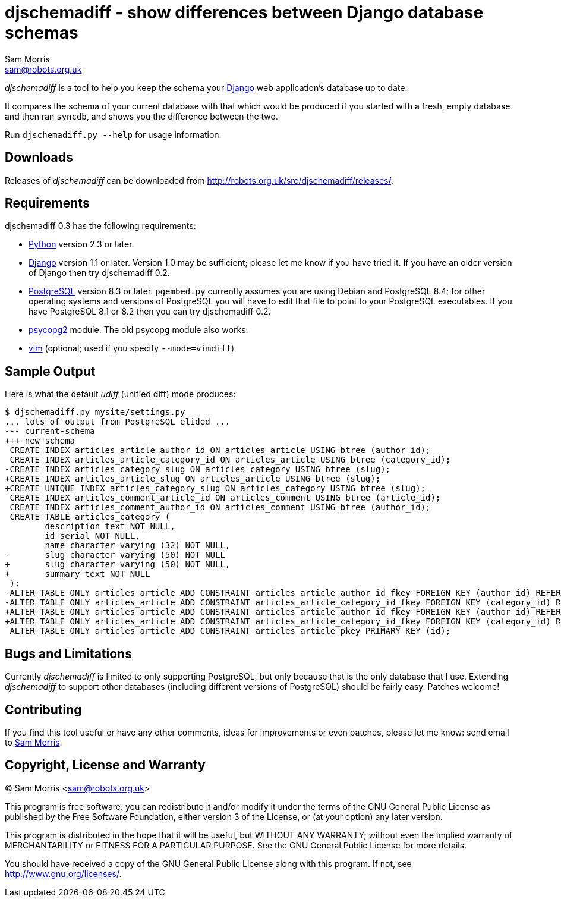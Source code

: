 djschemadiff - show differences between Django database schemas
===============================================================
Sam Morris <sam@robots.org.uk>

'djschemadiff' is a tool to help you keep the schema your
http://www.djangoproject.com/[Django] web application's database up to date.

It compares the schema of your current database with that which would be
produced if you started with a fresh, empty database and then ran `syncdb`, and
shows you the difference between the two.

Run `djschemadiff.py --help` for usage information.

Downloads
---------
Releases of 'djschemadiff' can be downloaded from
http://robots.org.uk/src/djschemadiff/releases/[].

Requirements
------------
djschemadiff 0.3 has the following requirements:

 * http://www.python.org/[Python] version 2.3 or later.

 * http://www.djangoproject.com/[Django] version 1.1 or later. Version 1.0
   may be sufficient; please let me know if you have tried it. If you have
   an older version of Django then try djschemadiff 0.2.

 * http://www.postgresql.org/[PostgreSQL] version 8.3 or later. `pgembed.py`
   currently assumes you are using Debian and PostgreSQL 8.4; for other
   operating systems and versions of PostgreSQL you will have to edit that file
   to point to your PostgreSQL executables. If you have PostgreSQL 8.1 or 8.2
   then you can try djschemadiff 0.2.

 * http://www.initd.org/tracker/psycopg[psycopg2] module. The old psycopg
   module also works.

 * http://www.vim.org/[vim] (optional; used if you specify `--mode=vimdiff`)

Sample Output
-------------
Here is what the default 'udiff' (unified diff) mode produces:

 $ djschemadiff.py mysite/settings.py
 ... lots of output from PostgreSQL elided ...
 --- current-schema
 +++ new-schema
  CREATE INDEX articles_article_author_id ON articles_article USING btree (author_id);
  CREATE INDEX articles_article_category_id ON articles_article USING btree (category_id);
 -CREATE INDEX articles_category_slug ON articles_category USING btree (slug);
 +CREATE INDEX articles_article_slug ON articles_article USING btree (slug);
 +CREATE UNIQUE INDEX articles_category_slug ON articles_category USING btree (slug);
  CREATE INDEX articles_comment_article_id ON articles_comment USING btree (article_id);
  CREATE INDEX articles_comment_author_id ON articles_comment USING btree (author_id);
  CREATE TABLE articles_category (
         description text NOT NULL,
         id serial NOT NULL,
         name character varying (32) NOT NULL,
 -       slug character varying (50) NOT NULL
 +       slug character varying (50) NOT NULL,
 +       summary text NOT NULL
  );
 -ALTER TABLE ONLY articles_article ADD CONSTRAINT articles_article_author_id_fkey FOREIGN KEY (author_id) REFERENCES auth_user(id);
 -ALTER TABLE ONLY articles_article ADD CONSTRAINT articles_article_category_id_fkey FOREIGN KEY (category_id) REFERENCES articles_category(id);
 +ALTER TABLE ONLY articles_article ADD CONSTRAINT articles_article_author_id_fkey FOREIGN KEY (author_id) REFERENCES auth_user(id) DEFERRABLE INITIALLY DEFERRED;
 +ALTER TABLE ONLY articles_article ADD CONSTRAINT articles_article_category_id_fkey FOREIGN KEY (category_id) REFERENCES articles_category(id) DEFERRABLE INITIALLY DEFERRED;
  ALTER TABLE ONLY articles_article ADD CONSTRAINT articles_article_pkey PRIMARY KEY (id);

Bugs and Limitations
---------------------
Currently 'djschemadiff' is limited to only supporting PostgreSQL, but only
because that is the only database that I use. Extending 'djschemadiff' to
support other databases (including different versions of PostgreSQL) should be
fairly easy. Patches welcome!

Contributing
------------
If you find this tool useful or have any other comments, ideas for improvements
or even patches, please let me know: send email to mailto:sam@robots.org.uk[Sam
Morris].

Copyright, License and Warranty
-------------------------------
(C) Sam Morris <sam@robots.org.uk>

This program is free software: you can redistribute it and/or modify it under
the terms of the GNU General Public License as published by the Free Software
Foundation, either version 3 of the License, or (at your option) any later
version.

This program is distributed in the hope that it will be useful, but WITHOUT ANY
WARRANTY; without even the implied warranty of MERCHANTABILITY or FITNESS FOR A
PARTICULAR PURPOSE.  See the GNU General Public License for more details.

You should have received a copy of the GNU General Public License along with
this program.  If not, see http://www.gnu.org/licenses/[].
